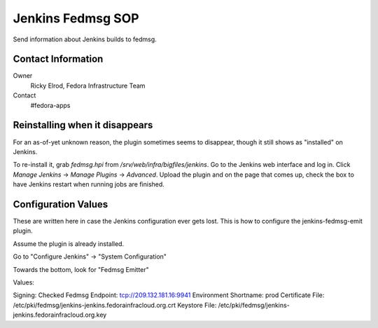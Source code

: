.. title: Jenkins Fedmsg SOP
.. slug: infra-jenkins-fedmsg
.. date: 2016-05-11
.. taxonomy: Contributors/Infrastructure

==================
Jenkins Fedmsg SOP
==================

Send information about Jenkins builds to fedmsg.

Contact Information
===================

Owner
	Ricky Elrod, Fedora Infrastructure Team
Contact
	#fedora-apps

Reinstalling when it disappears
===============================

For an as-of-yet unknown reason, the plugin sometimes seems to disappear,
though it still shows as "installed" on Jenkins.

To re-install it, grab `fedmsg.hpi` from `/srv/web/infra/bigfiles/jenkins`.
Go to the Jenkins web interface and log in. Click `Manage Jenkins` ->
`Manage Plugins` -> `Advanced`. Upload the plugin and on the page that comes
up, check the box to have Jenkins restart when running jobs are finished.

Configuration Values
====================

These are written here in case the Jenkins configuration ever gets lost.
This is how to configure the jenkins-fedmsg-emit plugin.

Assume the plugin is already installed.

Go to "Configure Jenkins" -> "System Configuration"

Towards the bottom, look for "Fedmsg Emitter"

Values:

Signing: Checked
Fedmsg Endpoint: tcp://209.132.181.16:9941
Environment Shortname: prod
Certificate File: /etc/pki/fedmsg/jenkins-jenkins.fedorainfracloud.org.crt
Keystore File: /etc/pki/fedmsg/jenkins-jenkins.fedorainfracloud.org.key
